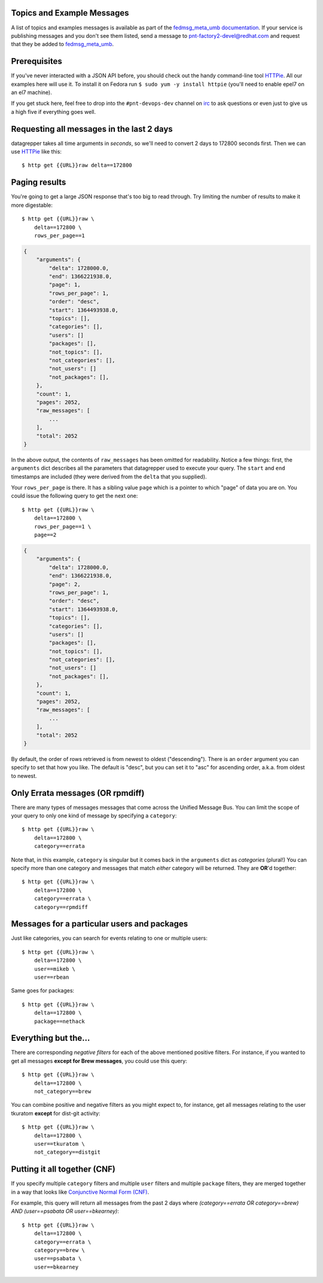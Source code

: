 .. |crarr| unicode:: U+021B5 .. DOWNWARDS ARROW WITH CORNER LEFTWARDS

Topics and Example Messages
---------------------------
A list of topics and examples messages is available as part of the
`fedmsg_meta_umb documentation <{{URL}}umb/>`_.
If your service is publishing messages and you don't see them listed,
send a message to `pnt-factory2-devel@redhat.com
<pnt-factory2-devel@redhat.com>`_ and request that they be added to
`fedmsg_meta_umb <https://github.com/release-engineering/fedmsg_meta_umb>`_.

Prerequisites
-------------

If you've never interacted with a JSON API before, you should check out
the handy command-line tool `HTTPie
<https://github.com/jkbr/httpie#httpie-a-cli-curl-like-tool-for-humans>`_.
All our examples here will use it.  To install it on Fedora run ``$ sudo
yum -y install httpie`` (you'll need to enable epel7 on an el7 machine).

If you get stuck here, feel free to drop into the ``#pnt-devops-dev``
channel on `irc <https://mojo.redhat.com/search.jspa?q=how+to+irc>`_ to
ask questions or even just to give us a high five if everything goes well.

Requesting all messages in the last 2 days
------------------------------------------

datagrepper takes all time arguments in `seconds`, so we'll need to
convert 2 days to 172800 seconds first.  Then we can use `HTTPie
<https://github.com/jkbr/httpie#httpie-a-cli-curl-like-tool-for-humans>`_
like this::

    $ http get {{URL}}raw delta==172800

Paging results
--------------

You're going to get a large JSON response that's too big to read
through.  Try limiting the number of results to make it more
digestable::

    $ http get {{URL}}raw \
        delta==172800 \
        rows_per_page==1

.. code-block:: javascript

    {
        "arguments": {
            "delta": 1728000.0,
            "end": 1366221938.0,
            "page": 1,
            "rows_per_page": 1,
            "order": "desc",
            "start": 1364493938.0,
            "topics": [],
            "categories": [],
            "users": []
            "packages": [],
            "not_topics": [],
            "not_categories": [],
            "not_users": []
            "not_packages": [],
        },
        "count": 1,
        "pages": 2052,
        "raw_messages": [
            ...
        ],
        "total": 2052
    }

In the above output, the contents of ``raw_messages`` has been omitted for
readability.  Notice a few things: first, the ``arguments`` dict describes
all the parameters that datagrepper used to execute your query.  The
``start`` and ``end`` timestamps are included (they were derived from
the ``delta`` that you supplied). 

Your ``rows_per_page`` is there.  It has a sibling value ``page`` which
is a pointer to which "page" of data you are on.  You could issue the
following query to get the next one::

    $ http get {{URL}}raw \
        delta==172800 \
        rows_per_page==1 \
        page==2

.. code-block:: javascript

    {
        "arguments": {
            "delta": 1728000.0,
            "end": 1366221938.0,
            "page": 2,
            "rows_per_page": 1,
            "order": "desc",
            "start": 1364493938.0,
            "topics": [],
            "categories": [],
            "users": []
            "packages": [],
            "not_topics": [],
            "not_categories": [],
            "not_users": []
            "not_packages": [],
        },
        "count": 1,
        "pages": 2052,
        "raw_messages": [
            ...
        ],
        "total": 2052
    }


By default, the order of rows retrieved is from newest to oldest ("descending").
There is an ``order`` argument you can specify to set that how you like.  The
default is "desc", but you can set it to "asc" for ascending order, a.k.a.
from oldest to newest.

Only Errata messages (OR rpmdiff)
---------------------------------

There are many types of messages messages that come across the Unified Message
Bus. You can limit the scope of your query to only one kind of message by
specifying a ``category``::

    $ http get {{URL}}raw \
        delta==172800 \
        category==errata

Note that, in this example, ``category`` is singular but it comes back in
the ``arguments`` dict as *categories* (plural!)  You can specify more
than one category and messages that match *either* category will be returned.
They are **OR**'d together::

    $ http get {{URL}}raw \
        delta==172800 \
        category==errata \
        category==rpmdiff

Messages for a particular users and packages
--------------------------------------------

Just like categories, you can search for events relating to one or multiple
users::

    $ http get {{URL}}raw \
        delta==172800 \
        user==mikeb \
        user==rbean

Same goes for packages::

    $ http get {{URL}}raw \
        delta==172800 \
        package==nethack

Everything but the...
---------------------

There are corresponding *negative filters* for each of the above mentioned
positive filters.  For instance, if you wanted to get all messages **except for
Brew messages**, you could use this query::

    $ http get {{URL}}raw \
        delta==172800 \
        not_category==brew

You can combine positive and negative filters as you might expect to, for
instance, get all messages relating to the user tkuratom **except** for dist-git activity::

    $ http get {{URL}}raw \
        delta==172800 \
        user==tkuratom \
        not_category==distgit

Putting it all together (CNF)
-----------------------------

If you specify multiple ``category`` filters and multiple ``user`` filters
and multiple ``package`` filters, they are merged together in a way that looks
like `Conjunctive Normal Form (CNF)
<http://en.wikipedia.org/wiki/Conjunctive_normal_form>`_.

For example, this query will return all messages from the past 2 days where
*(category==errata OR category==brew) AND (user==psabata OR user==bkearney)*::

    $ http get {{URL}}raw \
        delta==172800 \
        category==errata \
        category==brew \
        user==psabata \
        user==bkearney
